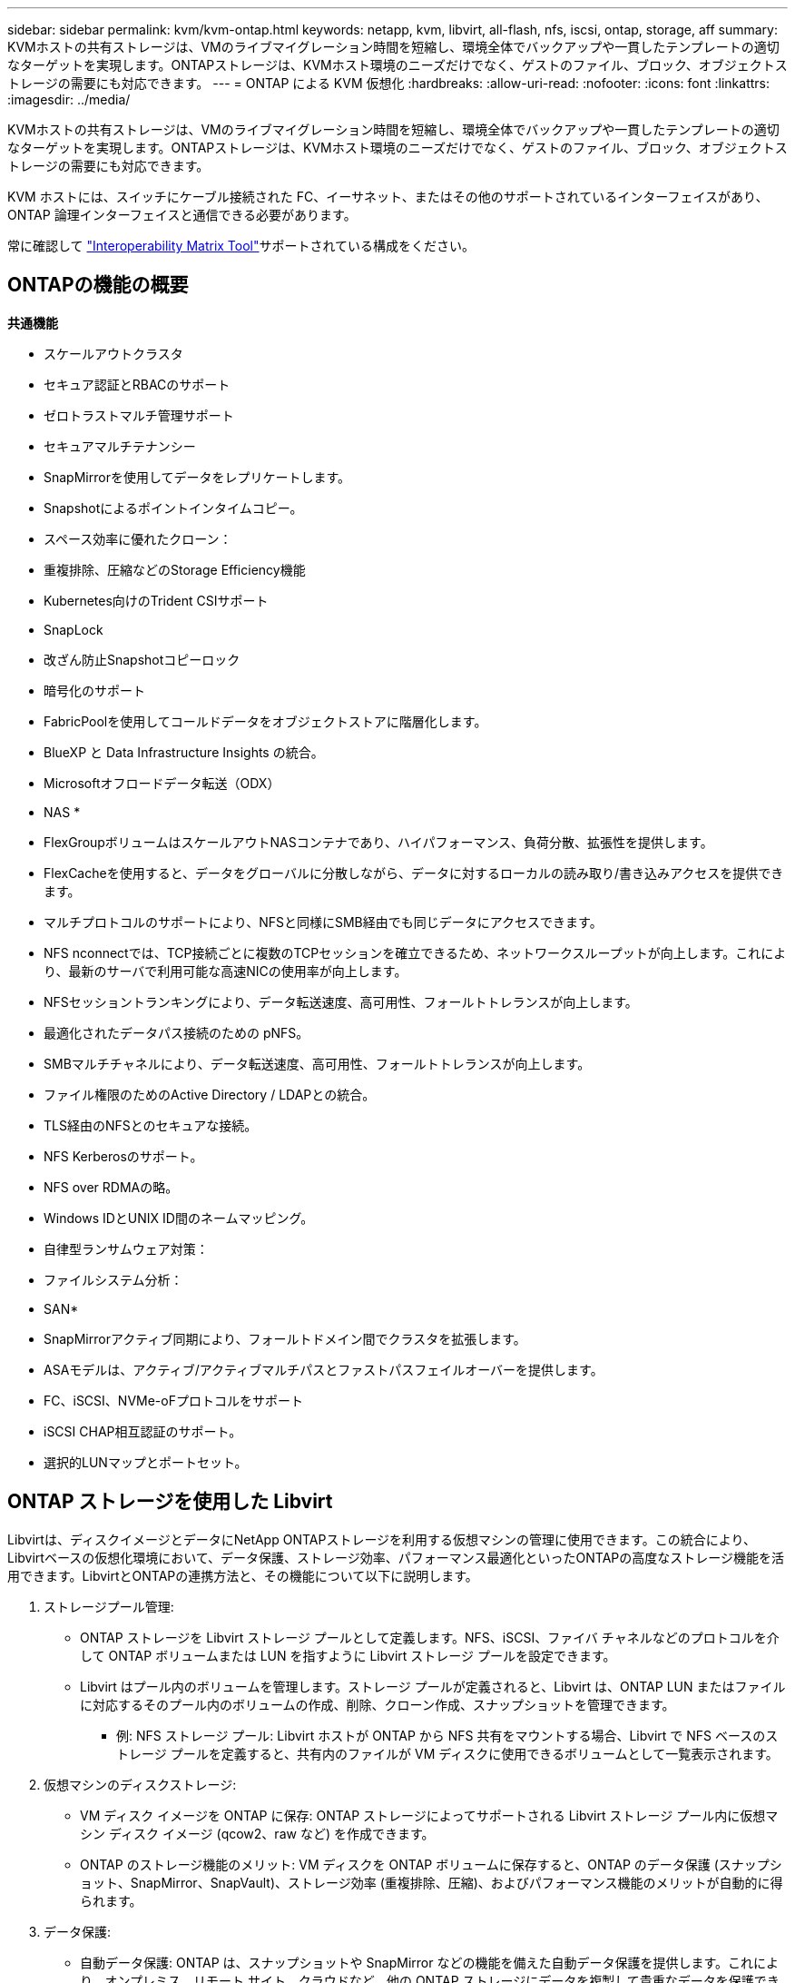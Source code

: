 ---
sidebar: sidebar 
permalink: kvm/kvm-ontap.html 
keywords: netapp, kvm, libvirt, all-flash, nfs, iscsi, ontap, storage, aff 
summary: KVMホストの共有ストレージは、VMのライブマイグレーション時間を短縮し、環境全体でバックアップや一貫したテンプレートの適切なターゲットを実現します。ONTAPストレージは、KVMホスト環境のニーズだけでなく、ゲストのファイル、ブロック、オブジェクトストレージの需要にも対応できます。 
---
= ONTAP による KVM 仮想化
:hardbreaks:
:allow-uri-read: 
:nofooter: 
:icons: font
:linkattrs: 
:imagesdir: ../media/


[role="lead"]
KVMホストの共有ストレージは、VMのライブマイグレーション時間を短縮し、環境全体でバックアップや一貫したテンプレートの適切なターゲットを実現します。ONTAPストレージは、KVMホスト環境のニーズだけでなく、ゲストのファイル、ブロック、オブジェクトストレージの需要にも対応できます。

KVM ホストには、スイッチにケーブル接続された FC、イーサネット、またはその他のサポートされているインターフェイスがあり、ONTAP 論理インターフェイスと通信できる必要があります。

常に確認して https://mysupport.netapp.com/matrix/#welcome["Interoperability Matrix Tool"]サポートされている構成をください。



== ONTAPの機能の概要

*共通機能*

* スケールアウトクラスタ
* セキュア認証とRBACのサポート
* ゼロトラストマルチ管理サポート
* セキュアマルチテナンシー
* SnapMirrorを使用してデータをレプリケートします。
* Snapshotによるポイントインタイムコピー。
* スペース効率に優れたクローン：
* 重複排除、圧縮などのStorage Efficiency機能
* Kubernetes向けのTrident CSIサポート
* SnapLock
* 改ざん防止Snapshotコピーロック
* 暗号化のサポート
* FabricPoolを使用してコールドデータをオブジェクトストアに階層化します。
* BlueXP と Data Infrastructure Insights の統合。
* Microsoftオフロードデータ転送（ODX）


* NAS *

* FlexGroupボリュームはスケールアウトNASコンテナであり、ハイパフォーマンス、負荷分散、拡張性を提供します。
* FlexCacheを使用すると、データをグローバルに分散しながら、データに対するローカルの読み取り/書き込みアクセスを提供できます。
* マルチプロトコルのサポートにより、NFSと同様にSMB経由でも同じデータにアクセスできます。
* NFS nconnectでは、TCP接続ごとに複数のTCPセッションを確立できるため、ネットワークスループットが向上します。これにより、最新のサーバで利用可能な高速NICの使用率が向上します。
* NFSセッショントランキングにより、データ転送速度、高可用性、フォールトトレランスが向上します。
* 最適化されたデータパス接続のための pNFS。
* SMBマルチチャネルにより、データ転送速度、高可用性、フォールトトレランスが向上します。
* ファイル権限のためのActive Directory / LDAPとの統合。
* TLS経由のNFSとのセキュアな接続。
* NFS Kerberosのサポート。
* NFS over RDMAの略。
* Windows IDとUNIX ID間のネームマッピング。
* 自律型ランサムウェア対策：
* ファイルシステム分析：


* SAN*

* SnapMirrorアクティブ同期により、フォールトドメイン間でクラスタを拡張します。
* ASAモデルは、アクティブ/アクティブマルチパスとファストパスフェイルオーバーを提供します。
* FC、iSCSI、NVMe-oFプロトコルをサポート
* iSCSI CHAP相互認証のサポート。
* 選択的LUNマップとポートセット。




== ONTAP ストレージを使用した Libvirt

Libvirtは、ディスクイメージとデータにNetApp ONTAPストレージを利用する仮想マシンの管理に使用できます。この統合により、Libvirtベースの仮想化環境において、データ保護、ストレージ効率、パフォーマンス最適化といったONTAPの高度なストレージ機能を活用できます。LibvirtとONTAPの連携方法と、その機能について以下に説明します。

. ストレージプール管理:
+
** ONTAP ストレージを Libvirt ストレージ プールとして定義します。NFS、iSCSI、ファイバ チャネルなどのプロトコルを介して ONTAP ボリュームまたは LUN を指すように Libvirt ストレージ プールを設定できます。
** Libvirt はプール内のボリュームを管理します。ストレージ プールが定義されると、Libvirt は、ONTAP LUN またはファイルに対応するそのプール内のボリュームの作成、削除、クローン作成、スナップショットを管理できます。
+
*** 例: NFS ストレージ プール: Libvirt ホストが ONTAP から NFS 共有をマウントする場合、Libvirt で NFS ベースのストレージ プールを定義すると、共有内のファイルが VM ディスクに使用できるボリュームとして一覧表示されます。




. 仮想マシンのディスクストレージ:
+
** VM ディスク イメージを ONTAP に保存: ONTAP ストレージによってサポートされる Libvirt ストレージ プール内に仮想マシン ディスク イメージ (qcow2、raw など) を作成できます。
** ONTAP のストレージ機能のメリット: VM ディスクを ONTAP ボリュームに保存すると、ONTAP のデータ保護 (スナップショット、SnapMirror、SnapVault)、ストレージ効率 (重複排除、圧縮)、およびパフォーマンス機能のメリットが自動的に得られます。


. データ保護:
+
** 自動データ保護: ONTAP は、スナップショットや SnapMirror などの機能を備えた自動データ保護を提供します。これにより、オンプレミス、リモート サイト、クラウドなど、他の ONTAP ストレージにデータを複製して貴重なデータを保護できます。
** RPO と RTO: ONTAP のデータ保護機能を使用すると、低いリカバリポイント目標 (RPO) と高速なリカバリ時間目標 (RTO) を達成できます。
** MetroCluster/SnapMirror アクティブ同期: 自動化されたゼロ RPO (リカバリポイント目標) とサイト間の可用性のために、サイト間のストレッチ クラスタを可能にする ONTAP MetroCluster または SMas を使用できます。


. パフォーマンスと効率:
+
** Virtio ドライバー：ゲスト VM で Virtio ネットワークおよびディスクデバイスドライバーを使用すると、パフォーマンスが向上します。これらのドライバーはハイパーバイザーと連携し、準仮想化の利点を提供するように設計されています。
** Virtio-SCSI: スケーラビリティと高度なストレージ機能を実現するには、SCSI LUN に直接接続し、多数のデバイスを処理する機能を提供する Virtio-SCSI を使用します。
** ストレージ効率: 重複排除、圧縮、コンパクト化などの ONTAP のストレージ効率機能は、VM ディスクのストレージ フットプリントを削減し、コスト削減につながります。


. ONTAP Select 統合:
+
** KVM 上の ONTAP Select: NetApp のソフトウェア定義ストレージ ソリューションである ONTAP Select は、KVM ホストに導入でき、Libvirt ベースの VM に柔軟でスケーラブルなストレージ プラットフォームを提供します。
** ONTAP Select Deploy：ONTAP Select Deployは、ONTAP Selectクラスタの作成と管理に使用するツールです。KVMまたはVMware ESXi上の仮想マシンとして実行できます。




本質的には、Libvirt を ONTAP と併用することで、Libvirt ベースの仮想化の柔軟性と拡張性を ONTAP のエンタープライズ クラスのデータ管理機能と組み合わせることができ、仮想化環境に堅牢で効率的なソリューションを提供できます。



== ファイルベースのストレージプール（SMB または NFS を使用）

dir および netfs タイプのストレージ プールは、ファイル ベースのストレージに適用できます。

[cols="20% 10% 10% 10% 10% 10% 10% 10%"]
|===
| ストレージ プロトコル | ディレクター | フェス | ネットファイル | 論理的 | ディスク | iSCSI | iSCSIダイレクト | mpath 


| SMB / CIFS | はい | いいえ | はい | いいえ | いいえ | いいえ | いいえ | いいえ 


| NFS | はい | いいえ | はい | いいえ | いいえ | いいえ | いいえ | いいえ 
|===
netfs では、libvirt がファイルシステムをマウントしますが、サポートされるマウントオプションは限られています。dirストレージプールでは、ファイルシステムのマウントはホスト上で外部的に処理する必要があります。そのためには、fstab または automounter を利用できます。automounterを使用するには、autofs パッケージをインストールする必要があります。autofsは、ネットワーク共有をオンデマンドでマウントする場合に特に便利で、fstab での静的マウントと比較して、システムパフォーマンスとリソース使用率を向上させることができますは、一定時間操作が行われないと、共有を自動的にアンマウントします。

使用されるストレージ プロトコルに基づいて、必要なパッケージがホストにインストールされていることを検証します。

[cols="40% 20% 20% 20%"]
|===
| ストレージ プロトコル | フェドーラ | Debian | パックマン 


| SMB / CIFS | sambaクライアント/cifs-utils | smbclient/cifs-utils | smbclient/cifs-utils 


| NFS | nfs-utils | nfs-共通 | nfs-utils 
|===
NFSはLinuxでのネイティブサポートとパフォーマンスから人気があり、SMBはMicrosoft環境との統合に適した選択肢です。本番環境で使用する前に、必ずサポートマトリックスをご確認ください。

選択したプロトコルに基づいて、適切な手順に従って SMB 共有または NFS エクスポートを作成します。 https://docs.netapp.com/us-en/ontap-system-manager-classic/smb-config/index.html["SMB共有の作成"]https://docs.netapp.com/us-en/ontap-system-manager-classic/nfs-config/index.html["NFSエクスポートの作成"]

fstabまたは自動マウント設定ファイルにマウントオプションを追加します。例えばautofsの場合、auto.kvmfs01とauto.kvmsmb01ファイルを使用して直接マッピングを行うには、/etc/auto.masterに次の行を追加します。

/- /etc/auto.kvmnfs01 --timeout=60 /- /etc/auto.kvmsmb01 --timeout=60 --ghost

/etc/auto.kvmnfs01ファイルには、/mnt/kvmnfs01 -trunkdiscovery,nconnect=4 172.21.35.11,172.21.36.11(100):/kvmnfs01と記述されています。

smb の場合、/etc/auto.kvmsmb01 に /mnt/kvmsmb01 -fstype=cifs,credentials=/root/smbpass,multichannel,max_channels=8 ://kvmfs01.sddc.netapp.com/kvmsmb01 がありました。

プール タイプ dir の virsh を使用してストレージ プールを定義します。

[source, shell]
----
virsh pool-define-as --name kvmnfs01 --type dir --target /mnt/kvmnfs01
virsh pool-autostart kvmnfs01
virsh pool-start kvmnfs01
----
既存のVMディスクは、

[source, shell]
----
virsh vol-list kvmnfs01
----
NFSマウントベースのLibvirtストレージプールのパフォーマンスを最適化するには、セッショントランキング、pNFS、nconnectマウントオプションの3つのオプションすべてが役立ちますが、その効果は具体的なニーズと環境によって異なります。最適なアプローチを選択できるよう、以下に詳細を説明します。

. nconnect:
+
** 最適な用途: 複数の TCP 接続を使用して、NFS マウント自体をシンプルかつ直接的に最適化します。
** 仕組み：nconnect マウントオプションを使用すると、NFS クライアントが NFS エンドポイント（サーバー）との間に確立する TCP 接続の数を指定できます。これにより、複数の同時接続を必要とするワークロードのスループットを大幅に向上させることができます。
** 利点：
+
*** 設定は簡単: NFS マウント オプションに nconnect=<number_of_connections> を追加するだけです。
*** スループットの向上: NFS トラフィックの「パイプ幅」を増やします。
*** さまざまなワークロードに効果的: 汎用仮想マシンのワークロードに役立ちます。


** 制限事項：
+
*** クライアント/サーバー サポート: クライアント (Linux カーネル) と NFS サーバー (ONTAP など) の両方で nconnect のサポートが必要です。
*** 飽和: nconnect 値を非常に高く設定すると、ネットワーク回線が飽和する可能性があります。
*** マウントごとの設定: nconnect 値は最初のマウントに対して設定され、同じサーバーおよびバージョンへの後続のすべてのマウントはこの値を継承します。




. セッショントランキング:
+
** 最適な用途: NFS サーバーへの複数のネットワーク インターフェイス (LIF) を活用してスループットを向上させ、ある程度の回復力を実現します。
** 仕組み: セッション トランキングにより、NFS クライアントは NFS サーバー上の異なる LIF への複数の接続を開くことができ、複数のネットワーク パスの帯域幅を効果的に集約できます。
** 利点：
+
*** データ転送速度の向上: 複数のネットワーク パスを活用します。
*** 回復力: 1 つのネットワーク パスに障害が発生した場合、他のパスは引き続き使用できますが、障害が発生したパスで進行中の操作は、接続が再確立されるまで停止する可能性があります。


** 制限事項: 依然として単一の NFS セッション: 複数のネットワーク パスを使用しますが、従来の NFS の基本的な単一セッションの性質は変わりません。
** 構成の複雑さ：ONTAPサーバ上でトランキンググループとLIFを構成する必要があります。ネットワーク設定：マルチパスをサポートするには適切なネットワークインフラストラクチャが必要です。
** nConnect オプションを使用する場合：最初のインターフェースのみに nConnect オプションが適用されます。残りのインターフェースは単一の接続となります。


. pNFS:
+
** 最適な用途: 並列データ アクセスとストレージ デバイスへの直接 I/O のメリットを享受できる、高パフォーマンスのスケールアウト ワークロード。
** 仕組み: pNFS はメタデータとデータ パスを分離し、クライアントがストレージから直接データにアクセスできるようにすることで、データ アクセスに NFS サーバーをバイパスする可能性があります。
** 利点：
+
*** スケーラビリティとパフォーマンスの向上: 並列 I/O のメリットを享受できる HPC や AI/ML などの特定のワークロード向け。
*** 直接データ アクセス: クライアントがストレージから直接データを読み書きできるようにすることで、待ち時間が短縮され、パフォーマンスが向上します。
*** nConnect オプションを使用: すべての接続に nConnect が適用され、ネットワーク帯域幅が最大化されます。


** 制限事項：
+
*** 複雑さ: pNFS は、従来の NFS や nconnect よりもセットアップと管理が複雑です。
*** ワークロード固有: すべてのワークロードが pNFS から大きなメリットを得られるわけではありません。
*** クライアント サポート: クライアント側で pNFS のサポートが必要です。






推奨事項: * NFS 上の汎用 Libvirt ストレージ プールの場合: nconnect マウント オプションから始めてください。これは比較的簡単に実装でき、接続数を増やすことでパフォーマンスを大幅に向上させることができます。* より高いスループットと耐障害性が必要な場合: nconnect に加えて、または nconnect の代わりに、セッション トランキングを検討してください。これは、Libvirt ホストと ONTAP システム間に複数のネットワーク インターフェイスがある環境で役立ちます。* 並列 I/O のメリットが期待できる要求の厳しいワークロードの場合: 並列データ アクセスを活用できる HPC や AI/ML などのワークロードを実行している場合は、pNFS が最適なオプションである可能性があります。ただし、セットアップと構成の複雑さが増すことに注意してください。常にさまざまなマウント オプションと設定で NFS パフォーマンスをテストおよび監視し、特定の Libvirt ストレージ プールとワークロードに最適な構成を決定してください。



== ブロックベースのストレージプール（iSCSI、FC、NVMe-oF 対応）

dir プール タイプは、共有 LUN または名前空間上の OCFS2 や GFS2 などのクラスター ファイル システム上でよく使用されます。

使用されているストレージ プロトコルに基づいて、ホストに必要なパッケージがインストールされていることを確認します。

[cols="40% 20% 20% 20%"]
|===
| ストレージ プロトコル | フェドーラ | Debian | パックマン 


| iSCSI | iscsi-initiator-utils、device-mapper-multipath、ocfs2-tools/gfs2-utils | open-iscsi、マルチパスツール、ocfs2-tools/gfs2-utils | open-iscsi、マルチパスツール、ocfs2-tools/gfs2-utils 


| FC | デバイスマッパーマルチパス、ocfs2ツール/gfs2ユーティリティ | マルチパスツール、ocfs2ツール/gfs2ユーティリティ | マルチパスツール、ocfs2ツール/gfs2ユーティリティ 


| NVMe-oF | nvme-cli、ocfs2-tools/gfs2-utils | nvme-cli、ocfs2-tools/gfs2-utils | nvme-cli、ocfs2-tools/gfs2-utils 
|===
ホストの iqn/wwpn/nqn を収集します。

[source, shell]
----
# To view host iqn
cat /etc/iscsi/initiatorname.iscsi
# To view wwpn
systool -c fc_host -v
# or if you have ONTAP Linux Host Utility installed
sanlun fcp show adapter -v
# To view nqn
sudo nvme show-hostnqn
----
LUN または名前空間を作成するには、適切なセクションを参照してください。

https://docs.netapp.com/us-en/ontap-system-manager-classic/iscsi-config-rhel/index.html["iSCSIホスト用のLUN作成"] https://docs.netapp.com/us-en/ontap-system-manager-classic/fc-config-rhel/index.html["FCホスト用のLUN作成"] https://docs.netapp.com/us-en/ontap/san-admin/create-nvme-namespace-subsystem-task.html["NVMe-oFホスト用の名前空間の作成"]

FC ゾーニングまたはイーサネット デバイスが ONTAP 論理インターフェイスと通信するように設定されていることを確認します。

iSCSIの場合、

[source, shell]
----
# Register the target portal
iscsiadm -m discovery -t st -p 172.21.37.14
# Login to all interfaces
iscsiadm -m node -L all
# Ensure iSCSI service is enabled
sudo systemctl enable iscsi.service
# Verify the multipath device info
multipath -ll
# OCFS2 configuration we used.
o2cb add-cluster kvmcl01
o2cb add-node kvm02.sddc.netapp.com
o2cb cluster-status
mkfs.ocfs2 -L vmdata -N 4  --cluster-name=kvmcl01 --cluster-stack=o2cb -F /dev/mapper/3600a098038314c57312b58387638574f
mount -t ocfs2 /dev/mapper/3600a098038314c57312b58387638574f1 /mnt/kvmiscsi01/
mounted.ocfs2 -d
# For libvirt storage pool
virsh pool-define-as --name kvmiscsi01 --type dir --target /mnt/kvmiscsi01
virsh pool-autostart kvmiscsi01
virsh pool-start kvmiscsi01
----
NVMe/TCPでは、

[source, shell]
----
# Listing the NVMe discovery
cat /etc/nvme/discovery.conf
# Used for extracting default parameters for discovery
#
# Example:
# --transport=<trtype> --traddr=<traddr> --trsvcid=<trsvcid> --host-traddr=<host-traddr> --host-iface=<host-iface>
-t tcp -l 1800 -a 172.21.37.16
-t tcp -l 1800 -a 172.21.37.17
-t tcp -l 1800 -a 172.21.38.19
-t tcp -l 1800 -a 172.21.38.20
# Login to all interfaces
nvme connect-all
nvme list
# Verify the multipath device info
nvme show-topology
# OCFS2 configuration we used.
o2cb add-cluster kvmcl01
o2cb add-node kvm02.sddc.netapp.com
o2cb cluster-status
mkfs.ocfs2 -L vmdata1 -N 4  --cluster-name=kvmcl01 --cluster-stack=o2cb -F /dev/nvme2n1
mount -t ocfs2 /dev/nvme2n1 /mnt/kvmns01/
mounted.ocfs2 -d
# To change label
tunefs.ocfs2 -L tme /dev/nvme2n1
# For libvirt storage pool
virsh pool-define-as --name kvmns01 --type dir --target /mnt/kvmns01
virsh pool-autostart kvmns01
virsh pool-start kvmns01
----
FC の場合

[source, shell]
----
# Verify the multipath device info
multipath -ll
# OCFS2 configuration we used.
o2cb add-cluster kvmcl01
o2cb add-node kvm02.sddc.netapp.com
o2cb cluster-status
mkfs.ocfs2 -L vmdata2 -N 4  --cluster-name=kvmcl01 --cluster-stack=o2cb -F /dev/mapper/3600a098038314c57312b583876385751
mount -t ocfs2 /dev/mapper/3600a098038314c57312b583876385751 /mnt/kvmfc01/
mounted.ocfs2 -d
# For libvirt storage pool
virsh pool-define-as --name kvmfc01 --type dir --target /mnt/kvmfc01
virsh pool-autostart kvmfc01
virsh pool-start kvmfc01
----
注意: デバイスのマウントは /etc/fstab に含めるか、自動マウント マップ ファイルを使用する必要があります。

Libvirtは、クラスタ化されたファイルシステム上で仮想ディスク（ファイル）を管理します。基盤となる共有ブロックへのアクセスとデータの整合性は、クラスタ化されたファイルシステム（OCFS2またはGFS2）に依存しています。OCFS2またはGFS2は、Libvirtホストと共有ブロックストレージ間の抽象化レイヤーとして機能し、共有ストレージに保存されている仮想ディスクイメージへの安全な同時アクセスを可能にするために必要なロックと調整を提供します。
